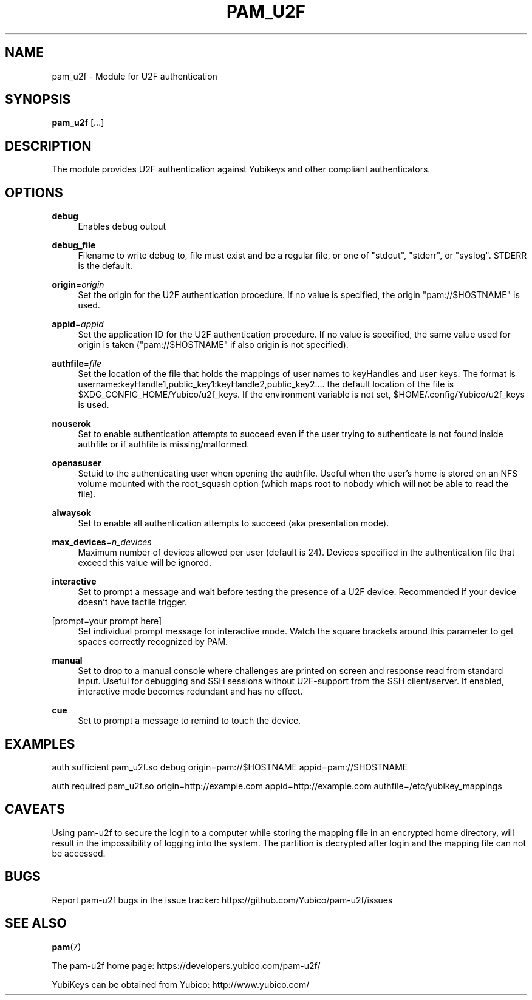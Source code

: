 '\" t
.\"     Title: pam_u2f
.\"    Author: [FIXME: author] [see http://docbook.sf.net/el/author]
.\" Generator: DocBook XSL Stylesheets v1.79.1 <http://docbook.sf.net/>
.\"      Date: Version 1.0.6
.\"    Manual: PAM U2F Module Manual
.\"    Source: pam-u2f
.\"  Language: English
.\"
.TH "PAM_U2F" "8" "Version 1\&.0\&.6" "pam\-u2f" "PAM U2F Module Manual"
.\" -----------------------------------------------------------------
.\" * Define some portability stuff
.\" -----------------------------------------------------------------
.\" ~~~~~~~~~~~~~~~~~~~~~~~~~~~~~~~~~~~~~~~~~~~~~~~~~~~~~~~~~~~~~~~~~
.\" http://bugs.debian.org/507673
.\" http://lists.gnu.org/archive/html/groff/2009-02/msg00013.html
.\" ~~~~~~~~~~~~~~~~~~~~~~~~~~~~~~~~~~~~~~~~~~~~~~~~~~~~~~~~~~~~~~~~~
.ie \n(.g .ds Aq \(aq
.el       .ds Aq '
.\" -----------------------------------------------------------------
.\" * set default formatting
.\" -----------------------------------------------------------------
.\" disable hyphenation
.nh
.\" disable justification (adjust text to left margin only)
.ad l
.\" -----------------------------------------------------------------
.\" * MAIN CONTENT STARTS HERE *
.\" -----------------------------------------------------------------
.SH "NAME"
pam_u2f \- Module for U2F authentication
.SH "SYNOPSIS"
.sp
\fBpam_u2f\fR [\&...]
.SH "DESCRIPTION"
.sp
The module provides U2F authentication against Yubikeys and other compliant authenticators\&.
.SH "OPTIONS"
.PP
\fBdebug\fR
.RS 4
Enables debug output
.RE
.PP
\fBdebug_file\fR
.RS 4
Filename to write debug to, file must exist and be a regular file, or one of "stdout", "stderr", or "syslog"\&. STDERR is the default\&.
.RE
.PP
\fBorigin\fR=\fIorigin\fR
.RS 4
Set the origin for the U2F authentication procedure\&. If no value is specified, the origin "pam://$HOSTNAME" is used\&.
.RE
.PP
\fBappid\fR=\fIappid\fR
.RS 4
Set the application ID for the U2F authentication procedure\&. If no value is specified, the same value used for origin is taken ("pam://$HOSTNAME" if also origin is not specified)\&.
.RE
.PP
\fBauthfile\fR=\fIfile\fR
.RS 4
Set the location of the file that holds the mappings of user names to keyHandles and user keys\&. The format is username:keyHandle1,public_key1:keyHandle2,public_key2:\&... the default location of the file is $XDG_CONFIG_HOME/Yubico/u2f_keys\&. If the environment variable is not set, $HOME/\&.config/Yubico/u2f_keys is used\&.
.RE
.PP
\fBnouserok\fR
.RS 4
Set to enable authentication attempts to succeed even if the user trying to authenticate is not found inside authfile or if authfile is missing/malformed\&.
.RE
.PP
\fBopenasuser\fR
.RS 4
Setuid to the authenticating user when opening the authfile\&. Useful when the user\(cqs home is stored on an NFS volume mounted with the root_squash option (which maps root to nobody which will not be able to read the file)\&.
.RE
.PP
\fBalwaysok\fR
.RS 4
Set to enable all authentication attempts to succeed (aka presentation mode)\&.
.RE
.PP
\fBmax_devices\fR=\fIn_devices\fR
.RS 4
Maximum number of devices allowed per user (default is 24)\&. Devices specified in the authentication file that exceed this value will be ignored\&.
.RE
.PP
\fBinteractive\fR
.RS 4
Set to prompt a message and wait before testing the presence of a U2F device\&. Recommended if your device doesn\(cqt have tactile trigger\&.
.RE
.PP
[prompt=your prompt here]
.RS 4
Set individual prompt message for interactive mode\&. Watch the square brackets around this parameter to get spaces correctly recognized by PAM\&.
.RE
.PP
\fBmanual\fR
.RS 4
Set to drop to a manual console where challenges are printed on screen and response read from standard input\&. Useful for debugging and SSH sessions without U2F\-support from the SSH client/server\&. If enabled, interactive mode becomes redundant and has no effect\&.
.RE
.PP
\fBcue\fR
.RS 4
Set to prompt a message to remind to touch the device\&.
.RE
.SH "EXAMPLES"
.sp
auth sufficient pam_u2f\&.so debug origin=pam://$HOSTNAME appid=pam://$HOSTNAME
.sp
auth required pam_u2f\&.so origin=http://example\&.com appid=http://example\&.com authfile=/etc/yubikey_mappings
.SH "CAVEATS"
.sp
Using pam\-u2f to secure the login to a computer while storing the mapping file in an encrypted home directory, will result in the impossibility of logging into the system\&. The partition is decrypted after login and the mapping file can not be accessed\&.
.SH "BUGS"
.sp
Report pam\-u2f bugs in the issue tracker: https://github\&.com/Yubico/pam\-u2f/issues
.SH "SEE ALSO"
.sp
\fBpam\fR(7)
.sp
The pam\-u2f home page: https://developers\&.yubico\&.com/pam\-u2f/
.sp
YubiKeys can be obtained from Yubico: http://www\&.yubico\&.com/
